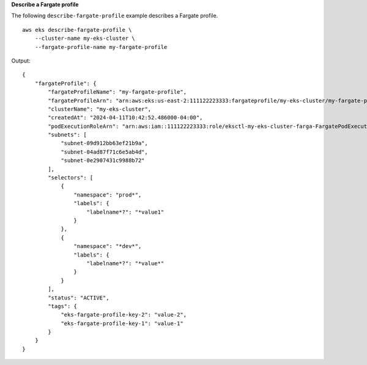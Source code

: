**Describe a Fargate profile**

The following ``describe-fargate-profile`` example describes a Fargate profile. ::

    aws eks describe-fargate-profile \
        --cluster-name my-eks-cluster \
        --fargate-profile-name my-fargate-profile

Output::

    {
        "fargateProfile": {
            "fargateProfileName": "my-fargate-profile",
            "fargateProfileArn": "arn:aws:eks:us-east-2:111122223333:fargateprofile/my-eks-cluster/my-fargate-profile/96c766ce-43d2-f9c9-954c-647334391198",
            "clusterName": "my-eks-cluster",
            "createdAt": "2024-04-11T10:42:52.486000-04:00",
            "podExecutionRoleArn": "arn:aws:iam::111122223333:role/eksctl-my-eks-cluster-farga-FargatePodExecutionRole-1htfAaJdJUEO",
            "subnets": [
                "subnet-09d912bb63ef21b9a",
                "subnet-04ad87f71c6e5ab4d",
                "subnet-0e2907431c9988b72"
            ],
            "selectors": [
                {
                    "namespace": "prod*",
                    "labels": {
                        "labelname*?": "*value1"
                    }
                },
                {
                    "namespace": "*dev*",
                    "labels": {
                        "labelname*?": "*value*"
                    }
                }
            ],
            "status": "ACTIVE",
            "tags": {
                "eks-fargate-profile-key-2": "value-2",
                "eks-fargate-profile-key-1": "value-1"
            }
        }
    }

